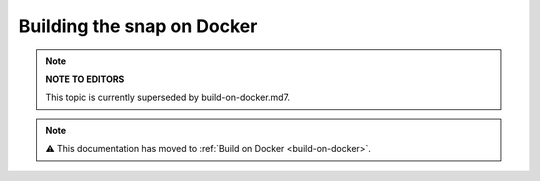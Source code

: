 .. 6757.md

.. _building-the-snap-on-docker:

Building the snap on Docker
===========================

.. note::
          **NOTE TO EDITORS**

          This topic is currently superseded by build-on-docker.md7.

.. note::
          ⚠ This documentation has moved to :ref:`Build on Docker <build-on-docker>`.
